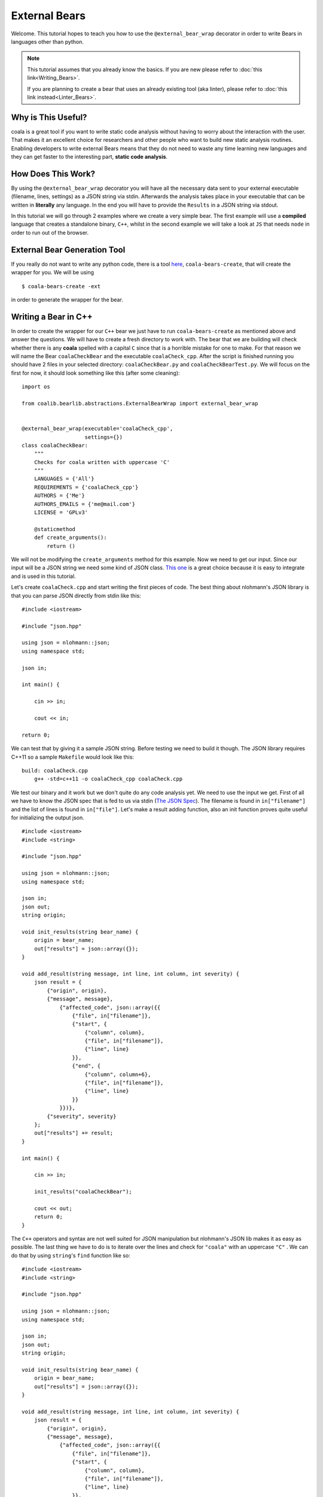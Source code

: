 External Bears
==============

Welcome. This tutorial hopes to teach you how to use the
``@external_bear_wrap`` decorator in order to write Bears in languages other
than python.

.. note::

  This tutorial assumes that you already know the basics. If you are new please
  refer to
  :doc:`this link<Writing_Bears>`.

  If you are planning to create a bear that uses an already existing tool (aka
  linter), please refer to
  :doc:`this link instead<Linter_Bears>`.

Why is This Useful?
-------------------

coala is a great tool if you want to write static code analysis without having
to worry about the interaction with the user. That makes it an excellent choice
for researchers and other people who want to build new static analysis routines.
Enabling developers to write external Bears means that they do not need to waste
any time learning new languages and they can get faster to the interesting part,
**static code analysis**.

How Does This Work?
-------------------

By using the ``@external_bear_wrap`` decorator you will have all the necessary
data sent to your external executable (filename, lines, settings) as a JSON
string via stdin. Afterwards the analysis takes place in your executable that
can be written in **literally** any language. In the end you will have to
provide the ``Results`` in a JSON string via stdout.

In this tutorial we will go through 2 examples where we create a very simple
bear. The first example will use a **compiled** language that creates a
standalone binary, ``C++``, whilst in the second example we will take a look at
``JS`` that needs ``node`` in order to run out of the browser.

External Bear Generation Tool
-----------------------------

If you really do not want to write any python code, there is a tool
`here <https://gitlab.com/coala/coala-bear-management>`__,
``coala-bears-create``, that will create the wrapper for you. We will be using

::

    $ coala-bears-create -ext

in order to generate the wrapper for the bear.

Writing a Bear in C++
---------------------

In order to create the wrapper for our ``C++`` bear we just have to run
``coala-bears-create`` as mentioned above and answer the questions. We will
have to create a fresh directory to work with. The bear that we are building
will check whether there is any **coala** spelled with a capital ``C`` since
that is a horrible mistake for one to make. For that reason we will name the
Bear ``coalaCheckBear`` and the executable ``coalaCheck_cpp``. After the script
is finished running you should have 2 files in your selected directory:
``coalaCheckBear.py`` and ``coalaCheckBearTest.py``. We will focus on the first
for now, it should look something like this (after some cleaning):

::

    import os

    from coalib.bearlib.abstractions.ExternalBearWrap import external_bear_wrap


    @external_bear_wrap(executable='coalaCheck_cpp',
                        settings={})
    class coalaCheckBear:
        """
        Checks for coala written with uppercase 'C'
        """
        LANGUAGES = {'All'}
        REQUIREMENTS = {'coalaCheck_cpp'}
        AUTHORS = {'Me'}
        AUTHORS_EMAILS = {'me@mail.com'}
        LICENSE = 'GPLv3'

        @staticmethod
        def create_arguments():
            return ()

We will not be modifying the ``create_arguments`` method for this example. Now
we need to get our input. Since our input will be a JSON string we need some
kind of JSON class. `This one <https://github.com/nlohmann/json>`__ is a great
choice because it is easy to integrate and is used in this tutorial.

Let's create ``coalaCheck.cpp`` and start writing the first pieces of code. The
best thing about nlohmann's JSON library is that you can parse JSON directly
from stdin like this:

::

    #include <iostream>

    #include "json.hpp"

    using json = nlohmann::json;
    using namespace std;

    json in;

    int main() {

        cin >> in;

        cout << in;

    return 0;

We can test that by giving it a sample JSON string. Before testing we need to
build it though. The JSON library requires C++11 so a sample ``Makefile`` would
look like this:

::

    build: coalaCheck.cpp
        g++ -std=c++11 -o coalaCheck_cpp coalaCheck.cpp

We test our binary and it work but we don't quite do any code analysis yet.
We need to use the input we get. First of all we have to know the JSON spec that
is fed to us via stdin (`The JSON Spec`_). The filename is found in
``in["filename"]`` and the list of lines is found in ``in["file"]``. Let's make
a result adding function, also an init function proves quite useful for
initializing the output json.

::

    #include <iostream>
    #include <string>

    #include "json.hpp"

    using json = nlohmann::json;
    using namespace std;

    json in;
    json out;
    string origin;

    void init_results(string bear_name) {
        origin = bear_name;
        out["results"] = json::array({});
    }

    void add_result(string message, int line, int column, int severity) {
        json result = {
            {"origin", origin},
            {"message", message},
                {"affected_code", json::array({{
                    {"file", in["filename"]},
                    {"start", {
                        {"column", column},
                        {"file", in["filename"]},
                        {"line", line}
                    }},
                    {"end", {
                        {"column", column+6},
                        {"file", in["filename"]},
                        {"line", line}
                    }}
                }})},
            {"severity", severity}
        };
        out["results"] += result;
    }

    int main() {

        cin >> in;

        init_results("coalaCheckBear");

        cout << out;
        return 0;
    }

The ``C++`` operators and syntax are not well suited for JSON manipulation but
nlohmann's JSON lib makes it as easy as possible. The last thing we have to do
is to iterate over the lines and check for ``"coala"`` with an uppercase ``"C"``
. We can do that by using ``string``'s ``find`` function like so:

::

    #include <iostream>
    #include <string>

    #include "json.hpp"

    using json = nlohmann::json;
    using namespace std;

    json in;
    json out;
    string origin;

    void init_results(string bear_name) {
        origin = bear_name;
        out["results"] = json::array({});
    }

    void add_result(string message, int line, int column, int severity) {
        json result = {
            {"origin", origin},
            {"message", message},
                {"affected_code", json::array({{
                    {"file", in["filename"]},
                    {"start", {
                        {"column", column},
                        {"file", in["filename"]},
                        {"line", line}
                    }},
                    {"end", {
                        {"column", column+6},
                        {"file", in["filename"]},
                        {"line", line}
                    }}
                }})},
            {"severity", severity}
        };
        out["results"] += result;
    }

    int main() {

        cin >> in;

        init_results("coalaCheckBear");

        int i = 0;
        for (auto it=in["file"].begin(); it !=in["file"].end(); it++) {
            i++;
            string line = *it;
            size_t found = line.find("Coala");
            while (found != string::npos) {
                add_result("Did you mean 'coala'?", i, found, 2);
                found = line.find("Coala", found+1);
            }
        }

        cout << out;

        return 0;
    }

After building our executable we need to add it to the ``PATH`` env variable. We
could also modify the wrapper and give there the full path. We can add the
current directory to the ``PATH`` like so:

::

    $ export PATH=$PATH:$PWD

The last step is to test if everything is working properly. For that, you can
the testfile found in
`this repo <https://github.com/Redridge/coalaCheckBear-cpp>`__ which also
contains our final result. We can now see our Bear in action by running:

::

    $ coala -d . -b coalaCheckBear -f testfile

.. note::

  If you have ran ``coala`` over a file more than once without modifying it,
  coala will try to cache it. In order to avoid such behavior add
  ``--flush-cache`` at the end of the command.

Writing a Bear With Javascript and Node
---------------------------------------

What do we do when our source code needs some other binary in order to run?
Let's try writing a bear with out of browser Javascript powered on Node to see
how that works.

Firstly, we run ``coala-bears-create -ext`` but we supply ``node`` as the
executable name.

.. note::

  This tutorial uses ``node v6.2.2``. It should work with older versions too but
  we suggest that you update.

After the wrapper generation we will have to do a bit of editing of the
``create_arguments`` method. In particular, we have to add our source code file
as an argument (so that the command becomes ``node coalaCheck.js``). The
``create_arguments`` method returns a tuple so if we want to add only one
argument then we have to use a comma at the end (ex ``(one_item,)``).

::

    import os

    from coalib.bearlib.abstractions.ExternalBearWrap import external_bear_wrap


    @external_bear_wrap(executable='node',
                        settings={})
    class coalaCheckBear:
        """
        Checks for coala written with uppercase 'C'
        """
        LANGUAGES = {'All'}
        REQUIREMENTS = {'node'}
        AUTHORS = {'Me'}
        AUTHORS_EMAILS = {'me@mail.com'}
        LICENSE = 'GPLv3'

        @staticmethod
        def create_arguments():
            return ('coalaCheck.js',)

Now on to writing ``coalaCheck.js``. First we will add our I/O handling.

::

    var input = "";

    console.log = (msg) => {
        process.stdout.write(`${msg}\n`);
    };

    process.stdin.setEncoding('utf8');

    process.stdin.on('readable', () => {
        var chunk = process.stdin.read();
        if (chunk !== null) {
            input += chunk;
        }
    });

    process.stdin.on('end', () => {
        input = JSON.parse(input);
        console.log(JSON.stringify(input));
    });

We can now check if our I/O works by running ``node coalaCheck.js`` and
supplying a valid JSON string in the stdin. Next up we will add the init and the
add result functions.

::

    var out = {};
    var origin;

    init_results = (bear_name) => {
        origin = bear_name;
        out["results"] = [];
    };

    add_result = (message, line, column, severity) => {
        var result = {
            "origin": origin,
            "message": message,
            "affected_code": [{
                    "file": input["filename"],
                    "start": {
                        "column": column,
                        "file": input["filename"],
                        "line": line
                    },
                    "end": {
                        "column": column+6,
                        "file": input["filename"],
                        "line": line
                    }
                }],
            "severity": severity
        };
        out["results"].push(result)
    };

The last part is to iterate over the lines and check for ``"coala"`` spelled
with a capital ``"C"``. The final source should look like this:

::

    var input = "";
    var out = {};
    var origin;

    console.log = (msg) => {
        process.stdout.write(`${msg}\n`);
    };

    init_results = (bear_name) => {
        origin = bear_name;
        out["results"] = [];
    };

    add_result = (message, line, column, severity) => {
        var result = {
            "origin": origin,
            "message": message,
            "affected_code": [{
                    "file": input["filename"],
                    "start": {
                        "column": column,
                        "file": input["filename"],
                        "line": line
                    },
                    "end": {
                        "column": column+6,
                        "file": input["filename"],
                        "line": line
                    }
                }],
            "severity": severity
        };
        out["results"].push(result)
    };

    process.stdin.setEncoding('utf8');

    process.stdin.on('readable', () => {
        var chunk = process.stdin.read();
        if (chunk !== null) {
            input += chunk;
        }
    });

    process.stdin.on('end', () => {
        input = JSON.parse(input);
        init_results("coalaCheckBear");
        for (i in input["file"]) {
            var line = input["file"][i];
            var found = line.indexOf("Coala");
            while (found != -1) {
                add_result("Did you mean 'coala'?", parseInt(i)+1, found+1, 2);
                found = line.indexOf("Coala", found+1)
            }
        }
        console.log(JSON.stringify(out));
    });

And we are pretty much done. In order to run this Bear we do not need to add the
source code to the path because the binary being run is ``node``. Although there
is a problem: the argument we supplied will be looked up only in the current
directory. To fix this we can add the full path of the ``.js`` file in the
argument list. In this case we just run the bear from the same directory as
``coalaCheck.js``. The code for this example can be found
`here <https://github.com/Redridge/coalaCheckBear-js>`__.

The JSON Spec
-------------

coala will send you data in a JSON string via stdin and the executable has to
provide a JSON string via stdout. The specs are the following:

* input JSON spec

+--------------------------------+-------+-----------------------------------+
|Tree                            |Type   |Description                        |
+--------------------------------+-------+-----------------------------------+
|filename                        |str    |the name of the file being analysed|
+--------------------------------+-------+-----------------------------------+
|file                            |list   |file contents as a list of files   |
+--------------------------------+-------+-----------------------------------+
|settings                        |obj    |settings as key:value pairs        |
+--------------------------------+-------+-----------------------------------+

* output JSON spec

+--------------------------------+-------+-----------------------------------+
|Tree                            |Type   |Description                        |
+--------------------------------+-------+-----------------------------------+
|results                         |list   |list of results                    |
+---+----------------------------+-------+-----------------------------------+
|   |origin                      |str    |usually the name of the bear       |
+---+----------------------------+-------+-----------------------------------+
|   |message                     |str    |message to be displayed to the user|
+---+----------------------------+-------+-----------------------------------+
|   |affected_code               |list   |contains SourceRange objects       |
+---+---+------------------------+-------+-----------------------------------+
|   |   |file                    |str    |the name of the file               |
+---+---+------------------------+-------+-----------------------------------+
|   |   |start                   |obj    |start position of affected code    |
+---+---+---+--------------------+-------+-----------------------------------+
|   |   |   |file                |str    |the name of the file               |
+---+---+---+--------------------+-------+-----------------------------------+
|   |   |   |line                |int    |line number                        |
+---+---+---+--------------------+-------+-----------------------------------+
|   |   |   |column              |int    |column number                      |
+---+---+---+--------------------+-------+-----------------------------------+
|   |   |end                     |obj    |end position of affected code      |
+---+---+---+--------------------+-------+-----------------------------------+
|   |   |   |file                |str    |the name of the file               |
+---+---+---+--------------------+-------+-----------------------------------+
|   |   |   |line                |int    |line number                        |
+---+---+---+--------------------+-------+-----------------------------------+
|   |   |   |column              |int    |column number                      |
+---+---+---+--------------------+-------+-----------------------------------+
|   |severity                    |int    |severity of the result (0-2)       |
+---+----------------------------+-------+-----------------------------------+
|   |debug_msg                   |str    |message to be shown in DEBUG log   |
+---+----------------------------+-------+-----------------------------------+
|   |additional_info             |str    |additional info to be displayed    |
+---+----------------------------+-------+-----------------------------------+

.. note::

  The output JSON spec is the same as the one that ``coala-json`` uses. If you
  ever get lost you can run ``coala-json`` over a file and check the results.
